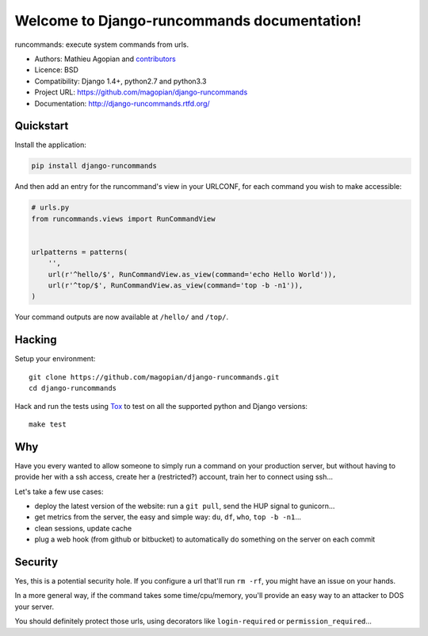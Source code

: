 Welcome to Django-runcommands documentation!
############################################

runcommands: execute system commands from urls.

* Authors: Mathieu Agopian and `contributors
  <https://github.com/magopian/django-runcommands/contributors>`_
* Licence: BSD
* Compatibility: Django 1.4+, python2.7 and python3.3
* Project URL: https://github.com/magopian/django-runcommands
* Documentation: http://django-runcommands.rtfd.org/


Quickstart
==========

Install the application:

.. code-block:: sh

    pip install django-runcommands

And then add an entry for the runcommand's view in your URLCONF, for each
command you wish to make accessible:

.. code-block:: python

    # urls.py
    from runcommands.views import RunCommandView


    urlpatterns = patterns(
        '',
        url(r'^hello/$', RunCommandView.as_view(command='echo Hello World')),
        url(r'^top/$', RunCommandView.as_view(command='top -b -n1')),
    )

Your command outputs are now available at ``/hello/`` and ``/top/``.


Hacking
=======

Setup your environment:

::

    git clone https://github.com/magopian/django-runcommands.git
    cd django-runcommands

Hack and run the tests using `Tox <https://pypi.python.org/pypi/tox>`_ to test
on all the supported python and Django versions:

::

    make test


Why
===

Have you every wanted to allow someone to simply run a command on your
production server, but without having to provide her with a ssh access, create
her a (restricted?) account, train her to connect using ssh...

Let's take a few use cases:

* deploy the latest version of the website: run a ``git pull``, send the HUP
  signal to gunicorn...
* get metrics from the server, the easy and simple way: ``du``, ``df``,
  ``who``, ``top -b -n1``...
* clean sessions, update cache
* plug a web hook (from github or bitbucket) to automatically do something on
  the server on each commit


Security
========

Yes, this is a potential security hole. If you configure a url that'll run ``rm
-rf``, you might have an issue on your hands.

In a more general way, if the command takes some time/cpu/memory, you'll
provide an easy way to an attacker to DOS your server.

You should definitely protect those urls, using decorators like
``login-required`` or ``permission_required``...
